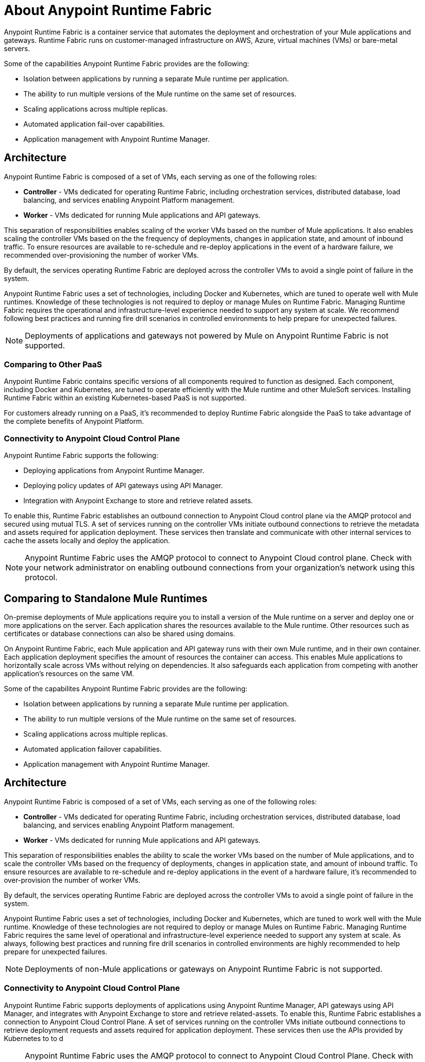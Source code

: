 = About Anypoint Runtime Fabric

Anypoint Runtime Fabric is a container service that automates the deployment and orchestration of your Mule applications and gateways. Runtime Fabric runs on customer-managed infrastructure on AWS, Azure, virtual machines (VMs) or bare-metal servers.

Some of the capabilities Anypoint Runtime Fabric provides are the following:

* Isolation between applications by running a separate Mule runtime per application.
* The ability to run multiple versions of the Mule runtime on the same set of resources.
* Scaling applications across multiple replicas.
* Automated application fail-over capabilities.
* Application management with Anypoint Runtime Manager.

== Architecture

Anypoint Runtime Fabric is composed of a set of VMs, each serving as one of the following roles:

* *Controller* - VMs dedicated for operating Runtime Fabric, including orchestration services, distributed database, load balancing, and services enabling Anypoint Platform management.
* *Worker* - VMs dedicated for running Mule applications and API gateways.

This separation of responsibilities enables scaling of the worker VMs based on the number of Mule applications. It also enables scaling the controller VMs based on the the frequency of deployments, changes in application state, and amount of inbound traffic. To ensure resources are available to re-schedule and re-deploy applications in the event of a hardware failure, we recommended over-provisioning the number of worker VMs.

By default, the services operating Runtime Fabric are deployed across the controller VMs to avoid a single point of failure in the system.

Anypoint Runtime Fabric uses a set of technologies, including Docker and Kubernetes, which are tuned to operate well with Mule runtimes. Knowledge of these technologies is not required to deploy or manage Mules on Runtime Fabric. Managing Runtime Fabric requires the operational and infrastructure-level experience needed to support any system at scale. We recommend following best practices and running fire drill scenarios in controlled environments to help prepare for unexpected failures.

[NOTE]
Deployments of applications and gateways not powered by Mule on Anypoint Runtime Fabric is not supported.

=== Comparing to Other PaaS

Anypoint Runtime Fabric contains specific versions of all components required to function as designed. Each component, including Docker and Kubernetes, are tuned to operate efficiently with the Mule runtime and other MuleSoft services. Installing Runtime Fabric within an existing Kubernetes-based PaaS is not supported.

For customers already running on a PaaS, it's recommended to deploy Runtime Fabric alongside the PaaS to take advantage of the complete benefits of Anypoint Platform.

=== Connectivity to Anypoint Cloud Control Plane

Anypoint Runtime Fabric supports the following:

* Deploying applications from Anypoint Runtime Manager.
* Deploying policy updates of API gateways using API Manager.
* Integration with Anypoint Exchange to store and retrieve related assets.

To enable this, Runtime Fabric establishes an outbound connection to Anypoint Cloud control plane via the AMQP protocol and secured using mutual TLS. A set of services running on the controller VMs initiate outbound connections to retrieve the metadata and assets required for application deployment. These services then translate and communicate with other internal services to cache the assets locally and deploy the application.

[NOTE]
Anypoint Runtime Fabric uses the AMQP protocol to connect to Anypoint Cloud control plane. Check with your network administrator on enabling outbound connections from your organization's network using this protocol.

== Comparing to Standalone Mule Runtimes

On-premise deployments of Mule applications require you to install a version of the Mule runtime on a server and deploy one or more applications on the server. Each application shares the resources available to the Mule runtime. Other resources such as certificates or database connections can also be shared using domains.

On Anypoint Runtime Fabric, each Mule application and API gateway runs with their own Mule runtime, and in their own container. Each application deployment specifies the amount of resources the container can access. This enables Mule applications to horizontally scale across VMs without relying on dependencies. It also safeguards each application from competing with another application's resources on the same VM.

Some of the capabilites Anypoint Runtime Fabric provides are the following:

* Isolation between applications by running a separate Mule runtime per application.
* The ability to run multiple versions of the Mule runtime on the same set of resources.
* Scaling applications across multiple replicas.
* Automated application failover capabilities.
* Application management with Anypoint Runtime Manager.

== Architecture

Anypoint Runtime Fabric is composed of a set of VMs, each serving as one of the following roles:

* *Controller* - VMs dedicated for operating Runtime Fabric, including orchestration services, distributed database, load balancing, and services enabling Anypoint Platform management.
* *Worker* - VMs dedicated for running Mule applications and API gateways.

This separation of responsibilities enables the ability to scale the worker VMs based on the number of Mule applications, and to scale the controller VMs based on the frequency of deployments, changes in application state, and amount of inbound traffic. To ensure resources are available to re-schedule and re-deploy applications in the event of a hardware failure, it's recommended to over-provision the number of worker VMs.

By default, the services operating Runtime Fabric are deployed across the controller VMs to avoid a single point of failure in the system.

Anypoint Runtime Fabric uses a set of technologies, including Docker and Kubernetes, which are tuned to work well with the Mule runtime. Knowledge of these technologies are not required to deploy or manage Mules on Runtime Fabric. Managing Runtime Fabric requires the same level of operational and infrastructure-level experience needed to support any system at scale. As always, following best practices and running fire drill scenarios in controlled environments are highly recommended to help prepare for unexpected failures.

[NOTE]
Deployments of non-Mule applications or gateways on Anypoint Runtime Fabric is not supported.

=== Connectivity to Anypoint Cloud Control Plane

Anypoint Runtime Fabric supports deployments of applications using Anypoint Runtime Manager, API gateways using API Manager, and integrates with Anypoint Exchange to store and retrieve related-assets. To enable this, Runtime Fabric establishes a connection to Anypoint Cloud Control Plane. A set of services running on the controller VMs initiate outbound connections to retrieve deployment requests and assets required for application deployment. These services then use the APIs provided by Kubernetes to to d

[NOTE]
Anypoint Runtime Fabric uses the AMQP protocol to connect to Anypoint Cloud Control Plane. Check with your network administrator on enabling outbound connections from your organization's network using this protocol.

== Comparing to Standalone Mule Runtimes

On-premise deployments of Mule applications involve installing a version of the Mule runtime on a server and deploying one or more applications on the server. Each application shares the resources available to the Mule runtime. Other resources such as certificates or database connections can also be shared via domains.

On Anypoint Runtime Fabric, each Mule application and API gateway runs with their own Mule runtime, and in their own container. Each application deployment specifies the amount of resources the container has access to. This enables Mule applications to horizontally scale across VMs without relying on dependencies, and safeguards each application from competing with another's resources on the same VM.
